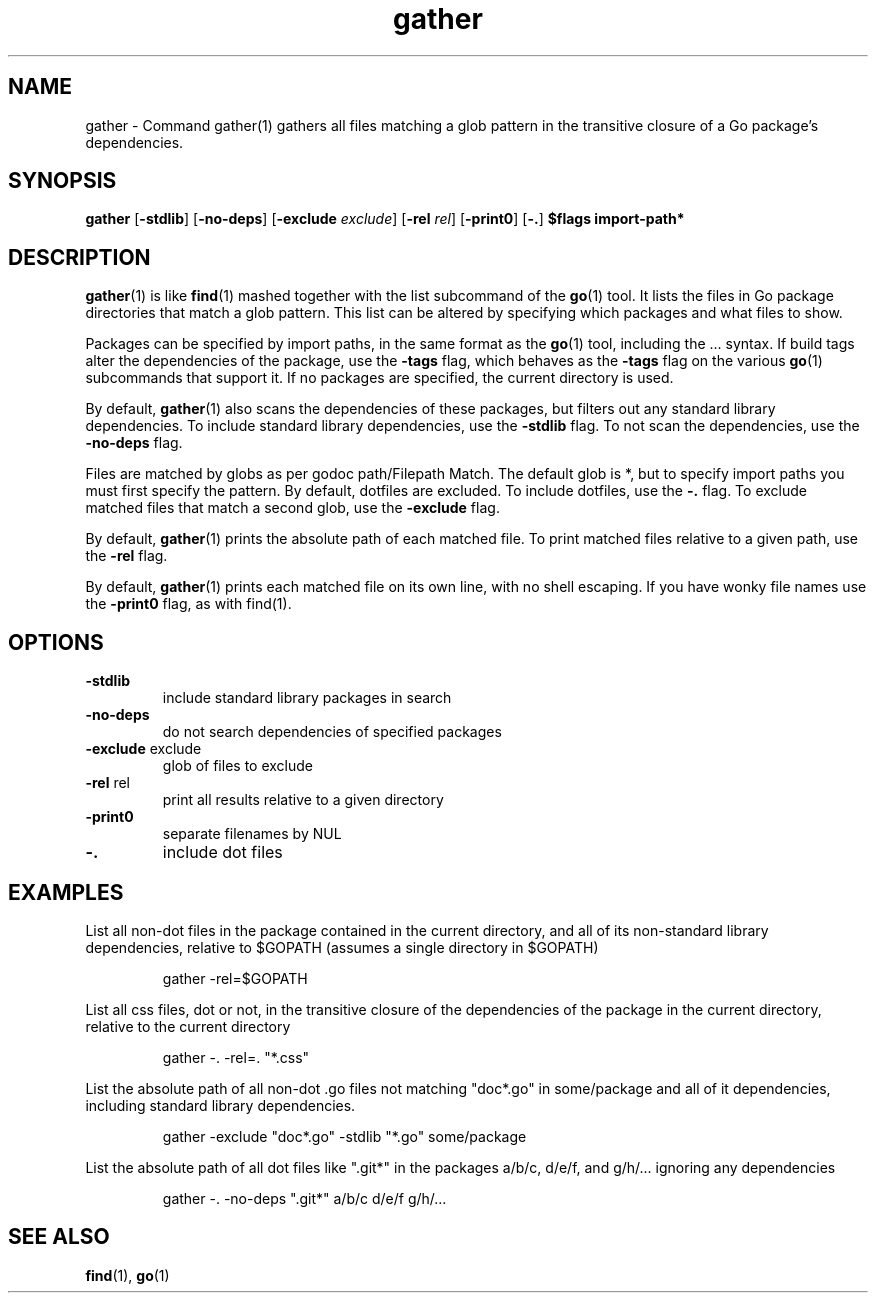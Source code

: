 .\"    Automatically generated by mango(1)
.TH "gather" 1 "2014-11-22" "version 2014-11-22" "User Commands"
.SH "NAME"
gather \- Command gather(1) gathers all files matching a glob pattern
in the transitive closure of a Go package's dependencies.
.SH "SYNOPSIS"
.B gather
.RB [ \-stdlib ]
.RB [ \-no-deps ]
.RB [ \-exclude
.IR exclude ]
.RB [ \-rel
.IR rel ]
.RB [ \-print0 ]
.RB [ \-. ]
.B $flags
.B import\-path*
.SH "DESCRIPTION"
.BR gather (1)
is like 
.BR find (1)
mashed together with the list subcommand of the 
.BR go (1)
tool. 
It lists the files in Go package directories that match a glob pattern. 
This list can be altered by specifying which packages and what files to show. 
.PP
Packages can be specified by import paths, in the same format as the 
.BR go (1)
tool, including the \&... 
syntax. 
If build tags alter the dependencies of the package, use the 
.B \-tags
flag, which behaves as the 
.B \-tags
flag on the various 
.BR go (1)
subcommands that support it. 
If no packages are specified, the current directory is used. 
.PP
By default, 
.BR gather (1)
also scans the dependencies of these packages, but filters out any standard library dependencies. 
To include standard library dependencies, use the 
.B \-stdlib
flag. 
To not scan the dependencies, use the 
.B \-no-deps
flag. 
.PP
Files are matched by globs as per godoc path/Filepath Match. 
The default glob is *, but to specify import paths you must first specify the pattern. 
By default, dotfiles are excluded. 
To include dotfiles, use the 
.B \-.
flag. 
To exclude matched files that match a second glob, use the 
.B \-exclude
flag. 
.PP
By default, 
.BR gather (1)
prints the absolute path of each matched file. 
To print matched files relative to a given path, use the 
.B \-rel
flag. 
.PP
By default, 
.BR gather (1)
prints each matched file on its own line, with no shell escaping. 
If you have wonky file names use the 
.B \-print0
flag, as with find(1). 
.SH "OPTIONS"
.TP
.BR "\-stdlib "
include standard library packages in search 
.TP
.BR "\-no-deps "
do not search dependencies of specified packages 
.TP
.BR "\-exclude " exclude
glob of files to exclude 
.TP
.BR "\-rel " rel
print all results relative to a given directory 
.TP
.BR "\-print0 "
separate filenames by NUL 
.TP
.BR "\-. "
include dot files 
.SH "EXAMPLES"
List all non\-dot files in the package contained in the current directory, and all of its non\-standard library dependencies, relative to $GOPATH (assumes a single directory in $GOPATH) 
.PP
.RS
gather \-rel=$GOPATH
.sp 0
.sp
.RE
.PP
List all css files, dot or not, in the transitive closure of the dependencies of the package in the current directory, relative to the current directory 
.PP
.RS
gather \-. \-rel=. "*.css"
.sp 0
.sp
.RE
.PP
List the absolute path of all non\-dot \&.go files not matching "doc*.go" in some/package and all of it dependencies, including standard library dependencies. 
.PP
.RS
gather \-exclude "doc*.go" \-stdlib "*.go" some/package
.sp 0
.sp
.RE
.PP
List the absolute path of all dot files like ".git*" in the packages a/b/c, d/e/f, and g/h/... 
ignoring any dependencies 
.PP
.RS
gather \-. \-no\-deps ".git*" a/b/c d/e/f g/h/...
.RE
.SH "SEE ALSO"
.BR find (1),
.BR go (1)
